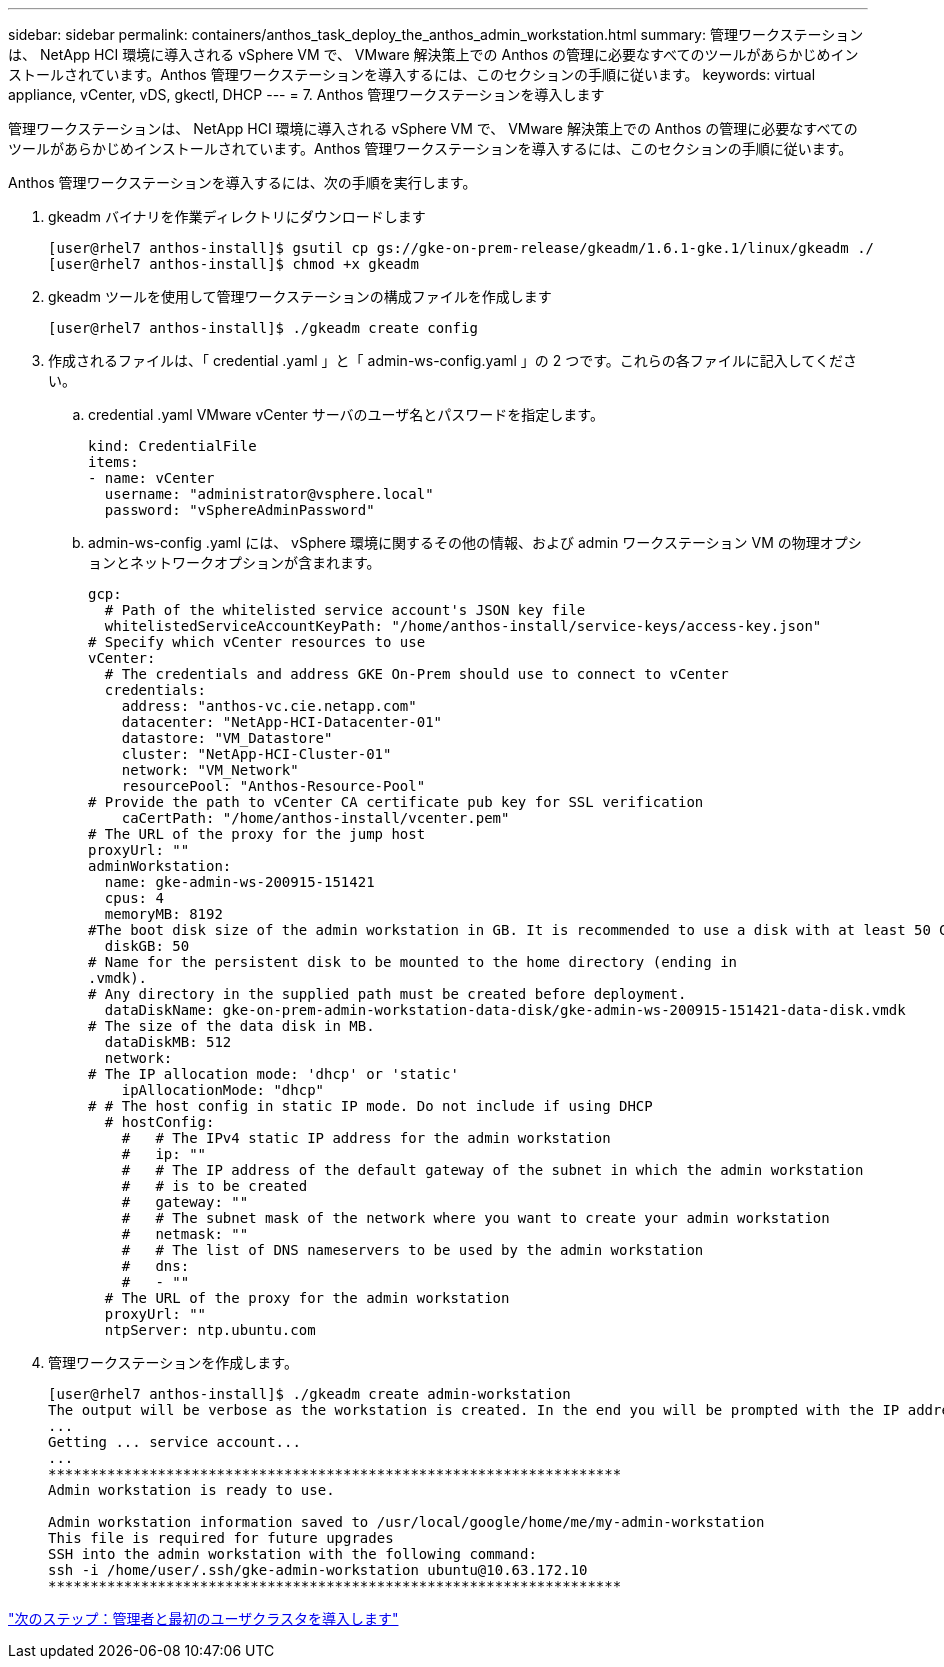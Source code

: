 ---
sidebar: sidebar 
permalink: containers/anthos_task_deploy_the_anthos_admin_workstation.html 
summary: 管理ワークステーションは、 NetApp HCI 環境に導入される vSphere VM で、 VMware 解決策上での Anthos の管理に必要なすべてのツールがあらかじめインストールされています。Anthos 管理ワークステーションを導入するには、このセクションの手順に従います。 
keywords: virtual appliance, vCenter, vDS, gkectl, DHCP 
---
= 7. Anthos 管理ワークステーションを導入します


管理ワークステーションは、 NetApp HCI 環境に導入される vSphere VM で、 VMware 解決策上での Anthos の管理に必要なすべてのツールがあらかじめインストールされています。Anthos 管理ワークステーションを導入するには、このセクションの手順に従います。

Anthos 管理ワークステーションを導入するには、次の手順を実行します。

. gkeadm バイナリを作業ディレクトリにダウンロードします
+
[listing]
----
[user@rhel7 anthos-install]$ gsutil cp gs://gke-on-prem-release/gkeadm/1.6.1-gke.1/linux/gkeadm ./
[user@rhel7 anthos-install]$ chmod +x gkeadm
----
. gkeadm ツールを使用して管理ワークステーションの構成ファイルを作成します
+
[listing]
----
[user@rhel7 anthos-install]$ ./gkeadm create config
----
. 作成されるファイルは、「 credential .yaml 」と「 admin-ws-config.yaml 」の 2 つです。これらの各ファイルに記入してください。
+
.. credential .yaml VMware vCenter サーバのユーザ名とパスワードを指定します。
+
[listing]
----
kind: CredentialFile
items:
- name: vCenter
  username: "administrator@vsphere.local"
  password: "vSphereAdminPassword"
----
.. admin-ws-config .yaml には、 vSphere 環境に関するその他の情報、および admin ワークステーション VM の物理オプションとネットワークオプションが含まれます。
+
[listing]
----
gcp:
  # Path of the whitelisted service account's JSON key file
  whitelistedServiceAccountKeyPath: "/home/anthos-install/service-keys/access-key.json"
# Specify which vCenter resources to use
vCenter:
  # The credentials and address GKE On-Prem should use to connect to vCenter
  credentials:
    address: "anthos-vc.cie.netapp.com"
    datacenter: "NetApp-HCI-Datacenter-01"
    datastore: "VM_Datastore"
    cluster: "NetApp-HCI-Cluster-01"
    network: "VM_Network"
    resourcePool: "Anthos-Resource-Pool"
# Provide the path to vCenter CA certificate pub key for SSL verification
    caCertPath: "/home/anthos-install/vcenter.pem"
# The URL of the proxy for the jump host
proxyUrl: ""
adminWorkstation:
  name: gke-admin-ws-200915-151421
  cpus: 4
  memoryMB: 8192
#The boot disk size of the admin workstation in GB. It is recommended to use a disk with at least 50 GB to host images decompressed from the bundle.
  diskGB: 50
# Name for the persistent disk to be mounted to the home directory (ending in
.vmdk).
# Any directory in the supplied path must be created before deployment.
  dataDiskName: gke-on-prem-admin-workstation-data-disk/gke-admin-ws-200915-151421-data-disk.vmdk
# The size of the data disk in MB.
  dataDiskMB: 512
  network:
# The IP allocation mode: 'dhcp' or 'static'
    ipAllocationMode: "dhcp"
# # The host config in static IP mode. Do not include if using DHCP
  # hostConfig:
    #   # The IPv4 static IP address for the admin workstation
    #   ip: ""
    #   # The IP address of the default gateway of the subnet in which the admin workstation
    #   # is to be created
    #   gateway: ""
    #   # The subnet mask of the network where you want to create your admin workstation
    #   netmask: ""
    #   # The list of DNS nameservers to be used by the admin workstation
    #   dns:
    #   - ""
  # The URL of the proxy for the admin workstation
  proxyUrl: ""
  ntpServer: ntp.ubuntu.com
----


. 管理ワークステーションを作成します。
+
[listing]
----
[user@rhel7 anthos-install]$ ./gkeadm create admin-workstation
The output will be verbose as the workstation is created. In the end you will be prompted with the IP address to login to the workstation if you chose DHCP.
...
Getting ... service account...
...
********************************************************************
Admin workstation is ready to use.

Admin workstation information saved to /usr/local/google/home/me/my-admin-workstation
This file is required for future upgrades
SSH into the admin workstation with the following command:
ssh -i /home/user/.ssh/gke-admin-workstation ubuntu@10.63.172.10
********************************************************************
----


link:anthos_task_deploy_the_admin.html["次のステップ：管理者と最初のユーザクラスタを導入します"]
